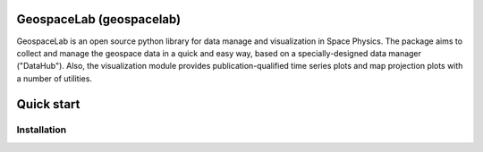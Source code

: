 .. geospacelab documentation master file, created by
   sphinx-quickstart on Wed Aug 11 22:04:59 2021.
   You can adapt this file completely to your liking, but it should at least
   contain the root `toctree` directive.

GeospaceLab (geospacelab)
=======================================

GeospaceLab is an open source python library for data manage and visualization in Space Physics. The package aims to
collect and manage the geospace data in a quick and easy way, based on a specially-designed data manager ("DataHub").
Also, the visualization module provides publication-qualified time series plots and map projection plots
with a number of utilities.

..
   .. toctree::
      :maxdepth: 2
      :caption: Contents:



..
   Indices and tables
   ==================
   * :ref:`genindex`
   * :ref:`modindex`
   * :ref:`search`

Quick start
============

Installation
-------------
